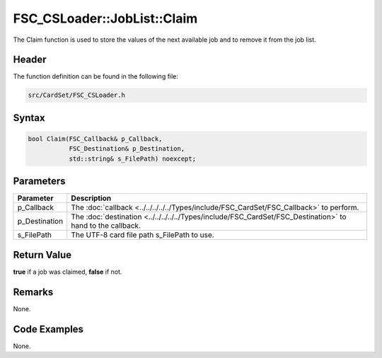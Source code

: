 FSC_CSLoader::JobList::Claim
============================
The Claim function is used to store the values of the next available job and to 
remove it from the job list.

Header
------
The function definition can be found in the following file:

.. code-block:: c

    src/CardSet/FSC_CSLoader.h


Syntax
------
.. code-block:: c

    bool Claim(FSC_Callback& p_Callback, 
               FSC_Destination& p_Destination, 
               std::string& s_FilePath) noexcept;


Parameters
----------
.. list-table::
    :header-rows: 1

    * - Parameter
      - Description
    * - p_Callback
      - The :doc:`callback <../../../../../Types/include/FSC_CardSet/FSC_Callback>`
        to perform.
    * - p_Destination
      - The :doc:`destination <../../../../../Types/include/FSC_CardSet/FSC_Destination>`
        to hand to the callback.
    * - s_FilePath
      - The UTF-8 card file path s_FilePath to use.


Return Value
------------
**true** if a job was claimed, **false** if not.

Remarks
-------
None.

Code Examples
-------------
None.